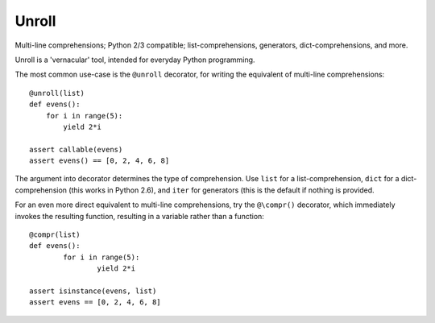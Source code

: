 
Unroll
====
Multi-line comprehensions; Python 2/3 compatible; list-comprehensions, generators, dict-comprehensions, and more.

Unroll is a 'vernacular' tool, intended for everyday Python programming.

The most common use-case is the ``@unroll`` decorator, for writing the equivalent of multi-line comprehensions::

	@unroll(list)
	def evens():
	    for i in range(5):
	        yield 2*i
	        
	assert callable(evens)
	assert evens() == [0, 2, 4, 6, 8]

The argument into decorator determines the type of comprehension. Use ``list`` for a list-comprehension, ``dict`` for a dict-comprehension (this works in Python 2.6), and ``iter`` for generators (this is the default if nothing is provided.

For an even more direct equivalent to multi-line comprehensions, try the ``@\compr()`` decorator, which immediately invokes the resulting function, resulting in a variable rather than a function::

	@compr(list)
	def evens():
		for i in range(5):
			yield 2*i
			
	assert isinstance(evens, list)
	assert evens == [0, 2, 4, 6, 8]


